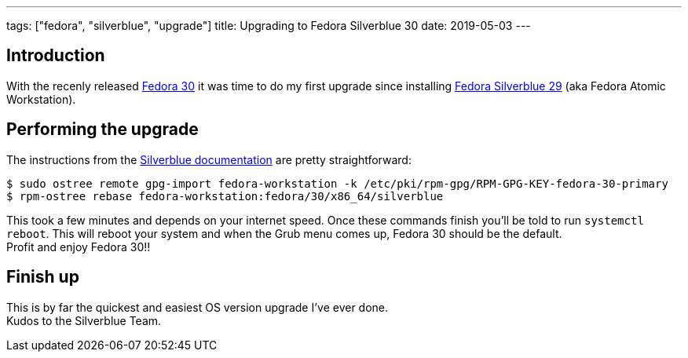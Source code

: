 ---
tags: ["fedora", "silverblue", "upgrade"]
title: Upgrading to Fedora Silverblue 30
date: 2019-05-03
---

:source-highlighter: rouge
:rouge-style: gruvbox
:icons: font

== Introduction
With the recenly released https://fedoramagazine.org/announcing-fedora-30/[Fedora 30] it was time to do my first upgrade since installing https://silverblue.fedoraproject.org[Fedora Silverblue 29] (aka Fedora Atomic Workstation).

== Performing the upgrade
The instructions from the https://docs.fedoraproject.org/en-US/fedora-silverblue/upgrades/#change-to-a-new-os-release[Silverblue documentation] are pretty straightforward:
[source,shell]
----
$ sudo ostree remote gpg-import fedora-workstation -k /etc/pki/rpm-gpg/RPM-GPG-KEY-fedora-30-primary
$ rpm-ostree rebase fedora-workstation:fedora/30/x86_64/silverblue
----
This took a few minutes and depends on your internet speed. Once these commands finish you'll be told to run `systemctl reboot`. This will reboot your system and when the Grub menu comes up, Fedora 30 should be the default. +
Profit and enjoy Fedora 30!!

== Finish up
This is by far the quickest and easiest OS version upgrade I've ever done. +
Kudos to the Silverblue Team.
